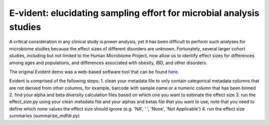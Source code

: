 E-vident: elucidating sampling effort for microbial analysis studies
====================================================================

|Build Status| |Coverage Status|

A critical consideration in any clinical study is power analysis, yet it has
been difficult to perform such analyses for microbiome studies because the effect
sizes of different disorders are unknown. Fortunately, several larger cohort studies,
including but not limited to the Human Microbiome Project, now allow us to identify
effect sizes for differences among ages and populations, and differences associated
with obesity, IBD, and other disorders.

The original Evident demo was a web-based software tool that can be found `here <https://github.com/biocore/Evident-initial-demo>`__.

Evident is comprised of the following steps:
1. clean your metadata file to only contain categorical metadata columns that are not derived from other columns, for example,
barcode with sample name or a numeric column that has been binned
2. find your alpha and beta diversity calculation files based on which one you want to estimate the effect size
3. run the effect_size.py using your clean metadata file and your alphas and betas file that you want to use; 
note that you need to define which none values the effect size should ignore (e.g. 'NA', ' ', 'None', 'Not Applicable')
4. run the effect size summaries (summarize_mdfdr.py)
 
.. |Build Status| image:: https://travis-ci.org/biocore/evident.svg
   :target: https://travis-ci.org/biocore/evident
.. |Coverage Status| image:: https://coveralls.io/repos/biocore/evident/badge.svg
   :target: https://coveralls.io/r/biocore/evident
